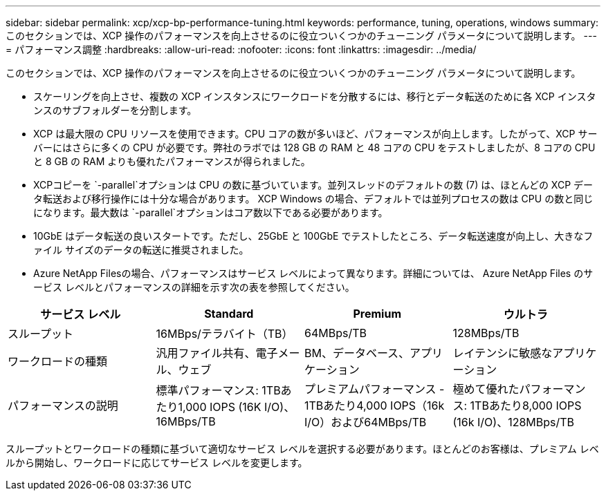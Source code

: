 ---
sidebar: sidebar 
permalink: xcp/xcp-bp-performance-tuning.html 
keywords: performance, tuning, operations, windows 
summary: このセクションでは、XCP 操作のパフォーマンスを向上させるのに役立ついくつかのチューニング パラメータについて説明します。 
---
= パフォーマンス調整
:hardbreaks:
:allow-uri-read: 
:nofooter: 
:icons: font
:linkattrs: 
:imagesdir: ../media/


[role="lead"]
このセクションでは、XCP 操作のパフォーマンスを向上させるのに役立ついくつかのチューニング パラメータについて説明します。

* スケーリングを向上させ、複数の XCP インスタンスにワークロードを分散するには、移行とデータ転送のために各 XCP インスタンスのサブフォルダーを分割します。
* XCP は最大限の CPU リソースを使用できます。CPU コアの数が多いほど、パフォーマンスが向上します。したがって、XCP サーバーにはさらに多くの CPU が必要です。弊社のラボでは 128 GB の RAM と 48 コアの CPU をテストしましたが、8 コアの CPU と 8 GB の RAM よりも優れたパフォーマンスが得られました。
* XCPコピーを `-parallel`オプションは CPU の数に基づいています。並列スレッドのデフォルトの数 (7) は、ほとんどの XCP データ転送および移行操作には十分な場合があります。 XCP Windows の場合、デフォルトでは並列プロセスの数は CPU の数と同じになります。最大数は `-parallel`オプションはコア数以下である必要があります。
* 10GbE はデータ転送の良いスタートです。ただし、25GbE と 100GbE でテストしたところ、データ転送速度が向上し、大きなファイル サイズのデータの転送に推奨されました。
* Azure NetApp Filesの場合、パフォーマンスはサービス レベルによって異なります。詳細については、 Azure NetApp Files のサービス レベルとパフォーマンスの詳細を示す次の表を参照してください。


|===
| サービス レベル | Standard | Premium | ウルトラ 


| スループット | 16MBps/テラバイト（TB） | 64MBps/TB | 128MBps/TB 


| ワークロードの種類 | 汎用ファイル共有、電子メール、ウェブ | BM、データベース、アプリケーション | レイテンシに敏感なアプリケーション 


| パフォーマンスの説明 | 標準パフォーマンス: 1TBあたり1,000 IOPS (16K I/O)、16MBps/TB | プレミアムパフォーマンス - 1TBあたり4,000 IOPS（16k I/O）および64MBps/TB | 極めて優れたパフォーマンス: 1TBあたり8,000 IOPS (16k I/O)、128MBps/TB 
|===
スループットとワークロードの種類に基づいて適切なサービス レベルを選択する必要があります。ほとんどのお客様は、プレミアム レベルから開始し、ワークロードに応じてサービス レベルを変更します。
